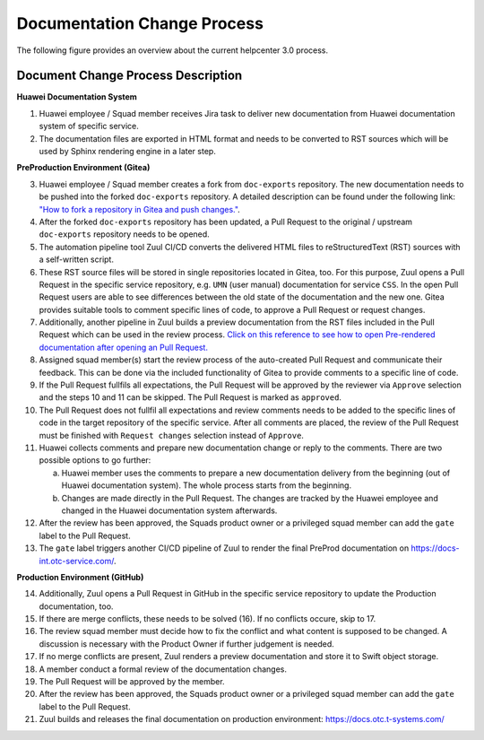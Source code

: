 .. _documentation_change_process:

Documentation Change Process
============================

The following figure provides an overview about the current helpcenter 3.0 process.


.. image:: training_images/helpcenter_3.0_process.drawio.png
   :target: training_images/helpcenter_3.0_process.drawio.png
   :alt: helpcenter_3.0_process


Document Change Process Description
-----------------------------------

**Huawei Documentation System**

1) Huawei employee / Squad member receives Jira task to deliver new documentation from Huawei documentation system of specific service.
2) The documentation files are exported in HTML format and needs to be converted to RST sources which will be used by Sphinx rendering engine in a later step.

**PreProduction Environment (Gitea)**

3) Huawei employee / Squad member creates a fork from ``doc-exports`` repository. The new documentation needs to be pushed into the forked ``doc-exports`` repository. A detailed description can be found under the following link: `"How to fork a repository in Gitea and push changes." <https://gitea.eco.tsi-dev.otc-service.com/docs/doc-exports/wiki/Huawei-instructions-to-propose-changes>`_.
4) After the forked ``doc-exports`` repository has been updated, a Pull Request to the original / upstream ``doc-exports`` repository needs to be opened.
5) The automation pipeline tool Zuul CI/CD converts the delivered HTML files to reStructuredText (RST) sources with a self-written script.
6) These RST source files will be stored in single repositories located in Gitea, too. For this purpose, Zuul opens a Pull Request in the specific service repository, e.g. ``UMN`` (user manual) documentation for service ``CSS``. In the open Pull Request users are able to see differences between the old state of the documentation and the new one. Gitea provides suitable tools to comment specific lines of code, to approve a Pull Request or request changes.
7) Additionally, another pipeline in Zuul builds a preview documentation from the RST files included in the Pull Request which can be used in the review process. `Click on this reference to see how to open Pre-rendered documentation after opening an Pull Request. <https://gitea.eco.tsi-dev.otc-service.com/docs/docsportal/wiki/Review#pre_rendered_doc>`_
8) Assigned squad member(s) start the review process of the auto-created Pull Request and communicate their feedback. This can be done via the included functionality of Gitea to provide comments to a specific line of code.
9) If the Pull Request fullfils all expectations, the Pull Request will be approved by the reviewer via ``Approve`` selection and the steps 10 and 11 can be skipped. The Pull Request is marked as ``approved``.
10) The Pull Request does not fullfil all expectations and review comments needs to be added to the specific lines of code in the target repository of the specific service. After all comments are placed, the review of the Pull Request must be finished with ``Request changes`` selection instead of ``Approve``.
11) Huawei collects comments and prepare new documentation change or reply to the comments. There are two possible options to go further:

    a. Huawei member uses the comments to prepare a new documentation delivery from the beginning (out of Huawei documentation system). The whole process starts from the beginning.
    b. Changes are made directly in the Pull Request. The changes are tracked by the Huawei employee and changed in the Huawei documentation system afterwards.

12) After the review has been approved, the Squads product owner or a privileged squad member can add the ``gate`` label to the Pull Request.
13) The ``gate`` label triggers another CI/CD pipeline of Zuul to render the final PreProd documentation on https://docs-int.otc-service.com/.

**Production Environment (GitHub)**

14) Additionally, Zuul opens a Pull Request in GitHub in the specific service repository to update the Production documentation, too.
15) If there are merge conflicts, these needs to be solved (16). If no conflicts occure, skip to 17.
16) The review squad member must decide how to fix the conflict and what content is supposed to be changed. A discussion is necessary with the Product Owner if further judgement is needed.
17) If no merge conflicts are present, Zuul renders a preview documentation and store it to Swift object storage.
18) A member conduct a formal review of the documentation changes.
19) The Pull Request will be approved by the member.
20) After the review has been approved, the Squads product owner or a privileged squad member can add the ``gate`` label to the Pull Request.
21) Zuul builds and releases the final documentation on production environment: https://docs.otc.t-systems.com/
